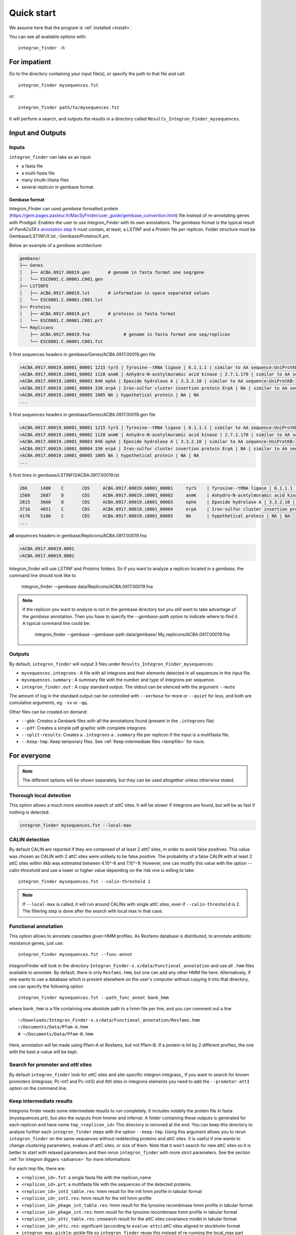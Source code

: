 .. IntegronFinder - Detection of Integron in DNA sequences

.. _tutorial:

***********
Quick start
***********

We assume here that the program is :ref:`installed <install>`.

You can see all available options with::

    integron_finder -h

For impatient
=============

Go to the directory containing your input file(s), or specify the path to that
file and call::

    integron_finder mysequences.fst

or::

    integron_finder path/to/mysequences.fst

It will perform a search, and outputs the results in a directory called
``Results_Integron_Finder_mysequences``.

.. _IO:

Input and Outputs
=================

Inputs
------

``integron_finder`` can take as an input:

- a fasta file
- a multi-fasta file
- many (multi-)fasta files
- several replicon in gembase format

Gembase format
""""""""""""""

Integron_FInder can used *gembase* formatted protein
(https://gem.pages.pasteur.fr/MacSyFinder/user_guide/gembase_convention.html)
file instead of re-annotating genes with *Prodigal*.
Enables the user to use *Integron_Finder* with its own annotations.
The *gembase* format is the typical result of *PanACoTA's*
`annotation step <https://aperrin.pages.pasteur.fr/pipeline_annotation/html-doc/examples.html#annotate-step>`_
It must contain, at least, a *LSTINF* and a Protein file per replicon.
Folder structure must be Gembase/LSTINF/X.lst ; Gembase/Proteins/X.prt.

Below an example of a *gembase* architecture:

.. code-block:: text

    gembase/
    ├── Genes
    │   ├── ACBA.0917.00019.gen       # genome in fasta format one seq/gene
    │   └── ESCO001.C.00001.C001.gen
    ├── LSTINFO
    │   ├── ACBA.0917.00019.lst       # information in space separated values
    │   └── ESCO001.C.00001.C001.lst
    ├── Proteins
    │   ├── ACBA.0917.00019.prt       # proteins in fasta format
    │   └── ESCO001.C.00001.C001.prt
    └── Replicons
        ├── ACBA.0917.00019.fna             # genome in fasta format one seq/replicon
        └── ESCO001.C.00001.C001.fst


5 first sequences headers in gembase/Genes/ACBA.0917.00019.gen file

.. code-block:: text

    >ACBA.0917.00019.b0001_00001 1215 tyrS | Tyrosine--tRNA ligase | 6.1.1.1 | similar to AA sequence:UniProtKB:P41256
    >ACBA.0917.00019.i0001_00002 1128 anmK | Anhydro-N-acetylmuramic acid kinase | 2.7.1.170 | similar to AA sequence:UniProtKB:Q8EHB5
    >ACBA.0917.00019.i0001_00003 846 ephA | Epoxide hydrolase A | 3.3.2.10 | similar to AA sequence:UniProtKB:I6YGS0
    >ACBA.0917.00019.i0001_00004 336 erpA | Iron-sulfur cluster insertion protein ErpA | NA | similar to AA sequence:UniProtKB:P45344
    >ACBA.0917.00019.i0001_00005 1005 NA | hypothetical protein | NA | NA
    ...

5 first sequences headers in gembase/Genes/ACBA.0917.00019.gen file

.. code-block:: text

    >ACBA.0917.00019.b0001_00001 1215 tyrS | Tyrosine--tRNA ligase | 6.1.1.1 | similar to AA sequence:UniProtKB:P41256
    >ACBA.0917.00019.i0001_00002 1128 anmK | Anhydro-N-acetylmuramic acid kinase | 2.7.1.170 | similar to AA sequence:UniProtKB:Q8EHB5
    >ACBA.0917.00019.i0001_00003 846 ephA | Epoxide hydrolase A | 3.3.2.10 | similar to AA sequence:UniProtKB:I6YGS0
    >ACBA.0917.00019.i0001_00004 336 erpA | Iron-sulfur cluster insertion protein ErpA | NA | similar to AA sequence:UniProtKB:P45344
    >ACBA.0917.00019.i0001_00005 1005 NA | hypothetical protein | NA | NA
    ...

5 first lines in gembase/LSTINFO/ACBA.0917.00019.lst

.. code-block:: text

    266     1480    C       CDS     ACBA.0917.00019.b0001_00001     tyrS    | Tyrosine--tRNA ligase | 6.1.1.1 | similar to AA sequence:UniProtKB:P41256
    1560    2687    D       CDS     ACBA.0917.00019.i0001_00002     anmK    | Anhydro-N-acetylmuramic acid kinase | 2.7.1.170 | similar to AA sequence:UniProtKB:Q8EHB5
    2815    3660    D       CDS     ACBA.0917.00019.i0001_00003     ephA    | Epoxide hydrolase A | 3.3.2.10 | similar to AA sequence:UniProtKB:I6YGS0
    3716    4051    C       CDS     ACBA.0917.00019.i0001_00004     erpA    | Iron-sulfur cluster insertion protein ErpA | NA | similar to AA sequence:UniProtKB:P45344
    4176    5180    C       CDS     ACBA.0917.00019.i0001_00005     NA      | hypothetical protein | NA | NA
    ...

**all** sequences headers in gembase/Replicons/ACBA.0917.00019.fna

.. code-block:: text

    >ACBA.0917.00019.0001
    >ACBA.0917.00019.0002


Integron_finder will use *LSTINF* and *Proteins* folders.
So if you want to analyze a replicon located in a *gembase*, the command line should look like to

    integron_finder --gembase  data/Replicons/ACBA.0917.00019.fna


.. note::

    If the replicon you want to analyze is not in the gembase directory but you still want to take advantage of the
    *gembase* annotation. Then you have to specify the *--gembase-path* option to indicate where to find it.
    A typical command line could be:

        integron_finder --gembase --gembase-path data/gembase/  My_replicons/ACBA.0917.00019.fna



Outputs
-------

By default, ``integron_finder`` will output 3 files under ``Results_Integron_Finder_mysequences``:

- ``mysequences.integrons`` : A file with all integrons and their elements detected in all sequences in the input file.
- ``mysequences.summary`` : A summary file with the number and type of integrons per sequence.
- ``integron_finder.out`` : A copy standard output. The stdout can be silenced with the argument ``--mute``

The amount of log in the standard output can be controlled with ``--verbose`` for more or ``--quiet`` for less,
and both are cumulative arguments, eg. ``-vv`` or ``-qq``.

Other files can be created on demand:

- ``--gbk``: Creates a Genbank files with all the annotations found (present in the ``.integrons`` file)
- ``--pdf``: Creates a simple pdf graphic with complete integrons
- ``--split-results``: Creates a ``.integrons`` a ``.summary`` file per replicon if the input is a multifasta file.
- ``--keep-tmp``: Keep temporary files. See :ref:`Keep intermediate files <tempfile>` for more.

For everyone
============

.. note::
   The different options will be shown separately, but they can be used
   altogether unless otherwise stated.

.. _local_max:

Thorough local detection
------------------------

This option allows a much more sensitive search of *attC* sites. It will be slower if integrons are
found, but will be as fast if nothing is detected.

.. code-block:: bash

    integron_finder mysequences.fst --local-max

.. _calin_threshold:

CALIN detection
---------------

By default CALIN are reported if they are composed of at least 2 *attC* sites, in order to avoid false positives.
This value was chosen as CALIN with 2 attC sites were unlikely to be false positive.
The probability of a false CALIN with at least 2 attC sites within 4kb was estimated between 4.10^-6 and 7.10^-9.
However, one can modify this value with the option `--calin-threshold` and use a lower or higher value depending on the risk one is willing to take::

    integron_finder mysequences.fst --calin-threshold 1

.. note::
    If ``--local-max`` is called, it will run around CALINs with single attC sites, even if ``--calin-threshold`` is 2.
    The filtering step is done after the search with local max in that case.

.. _func_annot:

Functional annotation
---------------------

This option allows to annotate cassettes given HMM profiles. As Resfams database
is distributed, to annotate antibiotic resistance genes, just use::

    integron_finder mysequences.fst --func-annot

IntegronFinder will look in the directory
``Integron_Finder-x.x/data/Functional_annotation`` and use all ``.hmm`` files
available to annotate. By default, there is only ``Resfams.hmm``, but one can
add any other HMM file here. Alternatively, if one wants to use a database which
is present elsewhere on the user's computer without copying it into that
directory, one can specify the following option ::

    integron_finder mysequences.fst --path_func_annot bank_hmm

where ``bank_hmm`` is a file containing one absolute path to a hmm file per
line, and you can comment out a line ::

  ~/Downloads/Integron_Finder-x.x/data/Functional_annotation/Resfams.hmm
  ~/Documents/Data/Pfam-A.hmm
  # ~/Documents/Data/Pfam-B.hmm

Here, annotation will be made using Pfam-A et Resfams, but not Pfam-B. If a
protein is hit by 2 different profiles, the one with the best e-value will be kept.

Search for promoter and *attI* sites
------------------------------------

By default ``integron_finder`` look for *attC* sites and site-specific integron integrase,,
If you want to search for known promoters (integrase, Pc-int1 and Pc-int3) and AttI sites
in integrons elements you need to add the ``--promoter-attI`` option on the command line.

.. _tempfile:

Keep intermediate results
-------------------------

Integrons finder needs some intermediate results to run completely.
It includes notably the protein file in fasta (mysequences.prt), but also the outputs from hmmer and infernal.
A folder containing these outputs is generated for each replicon and have name ``tmp_<replicon_id>``
This directory is removed at the end. You can keep this directory to analyse further each ``integron_finder`` steps
with the option ``--keep-tmp``. Using this argument allows you to rerun ``integron_finder``
on the same sequences without redetecting proteins and attC sites. It is useful if one wants to change
clustering parameters, evalues of attC sites, or size of them. Note that it won't search for new attC sites
so it is better to start with relaxed parameters and then rerun ``integron_finder`` with more strict parameters.
See the section :ref:`for integron diggers <advance>` for more informations

For each tmp file, there are:

- ``<replicon_id>.fst``: a single fasta file with the replicon_name
- ``<replicon_id>.prt``: a multifasta file with the sequences of the detected proteins.
- ``<replicon_id>_intI_table.res``: hmm result for the intI hmm profile in tabular format
- ``<replicon_id>_intI.res``: hmm result for the intI hmm profile
- ``<replicon_id>_phage_int_table.res``: hmm result for the tyrosine recombinase hmm profile in tabular format
- ``<replicon_id>_phage_int.res``: hmm result for the tyrosine recombinase hmm profile in tabular format
- ``<replicon_id>_attc_table.res``: cmsearch result for the attC sites covariance model in tabular format
- ``<replicon_id>_attc.res``: significant (according to ``evalue-attc``) attC sites aligned in stockholm format
- ``integron_max.pickle``: pickle file so ``integron_finder`` reuse this instead of re-running the local_max part


Topology
--------

By default, IntegronFinder assumes that

    * your replicon is considered as **circular** if there is **only one replicon** in the input file.
    * your replicons are considered as **linear** if there are **several replicons** in the input file.

However, you can change this default behavior and specify the default topology with options
``--circ`` or ``--lin``::

    integron_finder --lin mylinearsequence.fst
    integron_finder --circ mycircularsequence.fst


If you have multiple replicon in the input file with different topologies you can specify a topology for each
replicon by providing a topology file.
The syntax for the topology file is simple:

    * one topology by line
    * one line start by the seqid followed by 'circ' or 'lin' for circular or linear topologies.

example::

    seq_id_1 circ
    seq_id_2 lin

You can also mix the options ``--circ`` or ``--lin`` with option ``--topology-file``::

    integron_finder --circ --topology-file path/to/topofile mysequencess.fst

In the example above the default topology is set to *circular*.
The replicons specified in topofile supersede the default topology.


.. warning::
    However, if the replicon is smaller than ``4 x dt``
    (where ``dt`` is the distance threshold, so 4kb by default), the replicon is considered linear
    to avoid clustering problem.
    The topology used to searching integron is report in the *\*.integrons file*


For big data people
===================

.. _parallel:

Parallelization
---------------

The time limiting part are HMMER (search integrase) and INFERNAL (search *attC* sites).
So if you have to analyze one or few replicons the user can set the number of CPU used by HMMER and INFERNAL::

  integron_finder mysequences.fst --cpu 4

Default is 1.


If you want to deal with a fasta file with a lot of replicons (from 10 to more than thousand) we provide a workflow to parallelize the execution of the data.
This mean that we cut the data input into chunks (by default of one replicon) then execute
IntegronFinder in parallel on each replicon (the number of parallel tasks can be limited) then aggregate the results
in one global summary.
The workflow use the `nextflow <https://www.nextflow.io/>`_ framework and can be run on a single machine or a cluster.

First, you have to install `nextflow <https://www.nextflow.io/>`_ first, and  :ref:`integron_finder <install>`.
Then we provide 2 files (you need to download them from the IntegronFinder github repo.)

- `parallel_integron_finder.nf` which is the workflow itself in nextflow syntax
- `nextflow.config` which is a configuration file to execute the workflow.

The workflow file should not be modified. Whereas the profile must be adapted to the local architecture.

The file `nextflow.config` provide for profiles:
    - a standard profile for local use
    - a cluster profile
    - a standard profile using singularity container
    - a cluster profile using singularity container

.. warning::

    On Ubuntu Bionic Beaver (18.04) The default java is not suitable to run nextflow
    So you have to install another jvm

        sudo add-apt-repository ppa:webupd8team/java
        sudo apt-get update
        sudo apt-get install oracle-java8-installer

    for more details see: https://medium.com/coderscorner/installing-oracle-java-8-in-ubuntu-16-10-845507b13343

    so now install nextflow.
    If you have  capsule error like ::

        CAPSULE EXCEPTION: Error resolving dependencies. while processing attribute Allow-Snapshots: false (for stack trace, run with -Dcapsule.log=verbose)
        Unable to initialize nextflow environment

    install nextflow (>=0.29.0) as follow (change the nextflow version with the last release) ::

        wget -O nextflow http://www.nextflow.io/releases/v0.30.2/nextflow-0.30.2-all
        chmod 777 nextflow

    for more details see: https://github.com/nextflow-io/nextflow/issues/770#issuecomment-400384617

How to get parallel_integron_finder
""""""""""""""""""""""""""""""""""""

The release contains the workflow `parallel_integron_finder.nf` and the `nextflow.config` at the top level of the archive
But If you use pip to install Integron_Finder you have not easily access to them.
But they can be downloaded or executed directly by using nextflow.

to download it ::

    nextflow pull gem-pasteur/Integron_Finder

to get the latest version or use *-r*    option to specify a version ::

    nextflow pull -r release_2.0 gem-pasteur/Integron_Finder

to see what you download ::

    nextflow see Integron_Finder

to execute it directly ::

    nextflow run gem-pasteur/Integron_Finder -profile standard --replicons all_coli.fst --circ

or::

    nextflow run -r release_2.0 gem-pasteur/Integron_Finder -profile standard --replicons all_coli.fst --circ


standard profile
""""""""""""""""

This profile is used if you want to parallelize IntegronFinder on your machine.
You can specify the number of tasks in parallel by setting the queueSize value ::

    standard {
            executor {
                name = 'local'
                queueSize = 7
            }
            process{
                executor = 'local'
                $integron_finder{
                    errorStrategy = 'ignore'
                    cpu=params.cpu
                }
            }
     }

If you installed IntegronFinder with singularity, just uncomment the container line in the script,
and set the proper path to the container.

All options available in non parallel version are also available for the parallel one.
except the ``--outdir`` which is not available and ``--replicons`` option which is specific to the parallelized version.
``--replicons`` allows to specify the path of a file containing the replicons.

A typical command line will be::

    ./parallel_integron_finder.nf -profile standard --replicons all_coli.fst --circ

.. note::
    Joker as ``*`` or ``?`` can be used in path to specify several files as input.

    But **do not forget** to protect the wild card from the shell
    for instance by enclosing your glob pattern with simple quote. ::

        nextflow run -profile standard parallel_integron_finder.nf --replicons 'replicons_dir/*.fst'

    Two asterisks, i.e. ``**``, works like ``*`` but crosses directory boundaries.
    Curly brackets specify a collection of sub-patterns. ::

        nextflow run -profile standard parallel_integron_finder.nf --replicons 'data/**.fa'
        nextflow run -profile standard parallel_integron_finder.nf --replicons 'data/**/*.fa'
        nextflow run -profile standard parallel_integron_finder.nf --replicons 'data/file_{1,2}.fa'

    The first line will match files ending with the suffix `.fa` in the `data` folder and recursively in all its sub-folders.
    While the second one only match the files which have the same suffix in any sub-folder in the data path.
    Finally the last example capture two files: `data/file_1.fa`, `data/file_2.fa`

    More than one path or glob pattern can be specified in one time using comma.
    **Do not** insert spaces surrounding the comma ::

        nextflow run -profile standard parallel_integron_finder --replicons 'some/path/*.fa,other/path/*.fst'

    The command above will analyze all files ending by `.fa` in `/some/path`
    with `.fst` extension in `other/path`

    For further details see: https://www.nextflow.io/docs/latest/channel.html#frompath

.. note::
    The option `--outdir` is not allowed. Because you can specify several replicon files as input,
    So in this circumstances specify only one name for the output is a none sense.

.. note::
    The options starting with one dash are for nextflow workflow engine,
    whereas the options starting by two dashes are for integron_finder workflow.

.. note::
    Replicons will be considered linear by default (see above),
    here we use `--circ` to consider replicons circular.

.. note::
    If you specify several input files, the split and merge steps will be parallelized.

If you execute this line, 2 kinds of directories will be created.

    * One named `work` containing lot of subdirectories this for all jobs
      launch by nextflow.
    * Directories named `Results_Integron_Finder_XXX` where XXX is the name of the replicon file.
      So, one directory per replicon file will be created. These directories contain the final results
      as in non parallel version.


cluster profile
"""""""""""""""

The cluster profile is intended to work on a cluster managed by SLURM.
If You cluster is managed by an other drm change executor name by the right value
(see `nextflow supported cluster <https://www.nextflow.io/docs/latest/executor.html>`_ )

You can also managed

- The number of task in parallel with the `executor.queueSize` parameter (here 500).
  If you remove this line, the system will send in parallel as many jobs as there are replicons in your data set.
- The queue with `process.queue` parameter (here common,dedicated)
- and some options specific to your cluster management systems with `process.clusterOptions` parameter ::


    cluster {
        executor {
            name = 'slurm'
            queueSize = 500
        }

        process{
            executor = 'slurm'
            queue= 'common,dedicated'
            clusterOptions = '--qos=fast'
            $integron_finder{
                cpu=params.cpu
            }
        }
    }

To run the parallel version on cluster, for instance on a cluster managed by slurm,
I can launch the main nextflow process in one slot. The parallelization and the submission on the other slots
is made by nextflow itself.
Below a command line to run parallel_integron_finder and use 2 cpus per integron_finder task,
each integron_finder task can be executed on different machines, each integron_finder task claim 2 cpus to speed up
the attC sites or integrase search::

    sbatch --qos fast -p common nextflow run  parallel_integron_finder.nf -profile cluster --replicons all_coli.fst --cpu 2 --local-max --gbk --circ


The results will be the same as describe in local execution.

singualrity profiles
""""""""""""""""""""

If you use the singularity integron_finder image, use the profile *standard_singularity*.
With the command line below nextflow will download parallel_integron_finder from github and
download the integron_finder image from the singularity-hub so you haven't to install anything except
nextflow and singularity. ::

    nextflow run gem-pasteur/Integron_Finder -profile standard_singularity --replicons all_coli.fst --circ


You can also use the integron_finder singularity image on a cluster, for this use the profile *cluster_singularity*. ::

    sbatch --qos fast -p common nextflow run  gem-pasteur/Integron_Finder:2.0 -profile cluster_singualrity --replicons all_coli.fst --cpu 2 --local-max --gbk --circ

In the case of your cluster cannot reach the world wide web. you have to download the singularity image ::

    singularity pull --name Integron_Finder shub://gem-pasteur/integron_finder:2.0

the move the image on your cluster
modify the nextflow.config to point on the location of the image, and adapt the cluster options
(executor, queue, ...) to your architecture ::

     cluster_singularity {
            executor {
                name = 'slurm'
                queueSize = 500
            }

            process {
                container = /path/to/integron_finder
                queue = 'common,dedicated'
                clusterOptions = '--qos=fast'
                withName: integron_finder {
                    cpus = params.cpu
                }
            }
            singularity {
                enabled = true
                runOptions = '-B /pasteur'
                autoMounts = false
           }
        }
    }

then run it ::

    sbatch --qos fast -p common nextflow run  ./parallel_integron_finder.nf -profile cluster_singualrity --replicons all_coli.fst --cpu 2 --local-max --gbk --circ


If you want to have more details about the jobs execution you can add some options to generate report:

Execution report
""""""""""""""""
To enable the creation of this report add the ``-with-report`` command line option when
launching the pipeline execution. For example: ::

    nextflow run  ./parallel_integron_finder.nf -profile standard -with-report [file name] --replicons

It creates an HTML execution report: a single document which includes many useful metrics about
a workflow execution. For further details see https://www.nextflow.io/docs/latest/tracing.html#execution-report

Trace report
""""""""""""

In order to create the execution trace file add the ``-with-trace`` command line option when launching the pipeline
execution. For example: ::

    nextflow run  ./parallel_integron_finder.nf -profile standard -with-trace --replicons

It creates an HTML timeline for all processes executed in your pipeline.
For further details see https://www.nextflow.io/docs/latest/tracing.html#timeline-report

Timeline report
"""""""""""""""

To enable the creation of the timeline report add the ``-with-timeline``
command line option when launching the pipeline execution. For example: ::

    nextflow run  ./parallel_integron_finder.nf -profile standard -with-timeline [file name] --replicons ...

It creates an execution tracing file that contains some useful information about
each process executed in your pipeline script, including: submission time, start time, completion time,
cpu and memory used. For further details see https://www.nextflow.io/docs/latest/tracing.html#trace-report





.. _advance:

For integron diggers
====================

Many options are set to prevent false positives.
However, one may want higher sensitivity at the expense of having potentially false positives.
Ultimately, only experimental experiments will tell whether a given *attC* sites or integrase is functional.

Also, note that because of how local_max works (ie. around already detected elements), true *attC* sites
may be found thanks to false *attC* sites, because false *attC* sites may trigger local_max around them.
Hence, one may want to use very relaxed parameters first with the ``--keep-tmp`` flag to rerun the analysis on
the same data while restrincting the parameters.


.. _distance_threshold:

Clustering of elements
----------------------

*attC* sites are clustered together if they are on the same strand and if they
are less than 4 kb apart (``-dt 4000`` by default). To cluster an array of *attC* sites and an integron
integrase, they also must be less than 4 kb apart. This value has been
empirically estimated and is consistent with previous observations showing that
biggest gene cassettes are about 2 kb long. This value of 4 kb can be modified
though::

    integron_finder mysequences.fst --distance-thresh 10000

or, equivalently::

    integron_finder mysequences.fst -dt 10000

This sets the threshold for clustering to 10 kb.

.. note::
    The option ``--outdir`` allows you to chose the location of the Results folder (``Results_Integron_Finder_mysequences``).
    If this folder already exists, IntegronFinder will not re-run analyses already done, except functional annotation.
    It allows you to re-run rapidly IntegronFinder with a different ``--distance-thresh`` value.
    Functional annotation needs to re-run each time because depending on the aggregation parameters,
    the proteins associated with an integron might change.

Integrase
---------

We use two HMM profiles for the detection of the integron integrase.
One for tyrosine recombinase and one for a specific part of the integron integrase.
To be specific we use the intersection of both hits,
but one might want to use the union of both hits (and sees whether it exists cluster of attC sites nearby non integron-integrase...).
To do so, use::

    integron_finder mysequences.fst --union-integrases

*attC* evalue
-------------

The default evalue is 1. Sometimes, degenerated *attC* sites can have a evalue
above 1 and one may want to increase this value to have a better sensitivity.
::

    integron_finder mysequences.fst --evalue-attc 5

Here is a plot of how the sensitivity and false positive rate evolve as a function of the evalue:

|attC_evalue|


.. |attC_evalue| image:: /_static/evalue_attC.*
      :align: middle
      :width: 400px
      :alt: attC evalue

.. note::
    If one wants to have maximum sensitivity, use a high evalue (max is 10), and then
    integron_finder can be run again on the same data with a lower evalue. It won't work
    the other way around (starting with low evalue), as attC sites are not searched again.

*attC* size
-----------

By default, *attC* sites' size ranges from 40 to 200bp. This can be changed with the ``--min-attc-size`` or ``--max-attc-size`` parameters::

    integron_finder mysequences.fst --min-attc-size 50 --max-attc-size 100


Palindromes
-----------

*attC* sites are more or less palindromic sequences, and sometimes, a single
*attC* site can be detected on the 2 strands. By default, the one with the
highest evalue is discarded, but you can choose to keep them with the following
option::

    integron_finder mysequences.fst --keep-palindromes

*attC* alignements
------------------

One can get the alignements of *attC* sites in the temporary files (use ``--keep-tmp``)
to have them. Under ``Results_Integron_Finder_mysequences/tmp_repliconA/repliconA_attc.res``
one can find alignements of *attC* sites from repliconA, in Stokholm format, where R and L core regions
are aligned with each others::

    # STOCKHOLM 1.0
    #=GF AU Infernal 1.1.2

    ACBA.0917.00019.0001/315102-315161         GUCUAACAAUUC---GUUCAAGCcgacgccgcu.................................................ucgcggcgcgGCUUAACUCAAGC----GUUAGAU
    #=GR ACBA.0917.00019.0001/315102-315161 PP ************...******************.................................................***********************....*******
    ACBA.0917.00019.0001/313260-313368         ACCUAACAAUUC---GUUCAAGCcgagaucgcuucgcggccgcggaguuguucggaaaaauugucacaacgccgcggccgcaaagcgcuccgGCUUAACUCAGGC----GUUGGGC
    #=GR ACBA.0917.00019.0001/313260-313368 PP ************...******************************************************************************************....*******
    ACBA.0917.00019.0001/313837-313906         GCCCAACAUGGC---GCUCAAGCcgaccggccagcccu.......................................gcgggcuguccgucgGCUUAGCUAGGGC----GUUAGAG
    #=GR ACBA.0917.00019.0001/313837-313906 PP ************...***********************.......................................****************************....*******
    #=GC SS_cons                               <<<<<<<--------<<<-<<<<.....................................................................>>>>>>>---------->>>>>>>
    #=GC RF                                    [Rsec=]========[=Lsec=].....................................................................[Lprim]==========[Rprim]
    //

Which you can manipulate easily with ``esl-alimanip`` tools provided by infernal (the following examples should work if your ``cmsearch`` is in your ``PATH``).
You can convert the same alignement in dna alphabet (cmsearch use RNA alphabet)::

    $ esl-alimanip --dna Results_Integron_Finder_mysequences/tmp_ACBA.0917.00019.0001/ACBA.0917.00019.0001_attc.res
    # STOCKHOLM 1.0
    #=GF AU Infernal 1.1.2

    ACBA.0917.00019.0001/315102-315161         GTCTAACAATTC---GTTCAAGCCGACGCCGCT-------------------------------------------------TCGCGGCGCGGCTTAACTCAAGC----GTTAGAT
    #=GR ACBA.0917.00019.0001/315102-315161 PP ************...******************.................................................***********************....*******
    ACBA.0917.00019.0001/313260-313368         ACCTAACAATTC---GTTCAAGCCGAGATCGCTTCGCGGCCGCGGAGTTGTTCGGAAAAATTGTCACAACGCCGCGGCCGCAAAGCGCTCCGGCTTAACTCAGGC----GTTGGGC
    #=GR ACBA.0917.00019.0001/313260-313368 PP ************...******************************************************************************************....*******
    ACBA.0917.00019.0001/313837-313906         GCCCAACATGGC---GCTCAAGCCGACCGGCCAGCCCT---------------------------------------GCGGGCTGTCCGTCGGCTTAGCTAGGGC----GTTAGAG
    #=GR ACBA.0917.00019.0001/313837-313906 PP ************...***********************.......................................****************************....*******
    #=GC SS_cons                               <<<<<<<--------<<<-<<<<.....................................................................>>>>>>>---------->>>>>>>
    #=GC RF                                    [Rsec=]========[=Lsec=].....................................................................[Lprim]==========[Rprim]
    //

You can also convert it to fasta format::

    $ esl-alimanip --dna --outformat afa Results_Integron_Finder_mysequences/tmp_ACBA.0917.00019.0001/ACBA.0917.00019.0001_attc.res
    >ACBA.0917.00019.0001/315102-315161
    GTCTAACAATTC---GTTCAAGCCGACGCCGCT---------------------------
    ----------------------TCGCGGCGCGGCTTAACTCAAGC----GTTAGAT
    >ACBA.0917.00019.0001/313260-313368
    ACCTAACAATTC---GTTCAAGCCGAGATCGCTTCGCGGCCGCGGAGTTGTTCGGAAAAA
    TTGTCACAACGCCGCGGCCGCAAAGCGCTCCGGCTTAACTCAGGC----GTTGGGC
    >ACBA.0917.00019.0001/313837-313906
    GCCCAACATGGC---GCTCAAGCCGACCGGCCAGCCCT----------------------
    -----------------GCGGGCTGTCCGTCGGCTTAGCTAGGGC----GTTAGAG

The possible outformat are:

- stockholm
- pfam
- a2m
- psiblast
- afa
